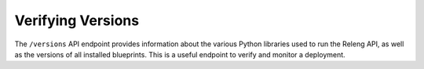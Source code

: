 Verifying Versions
==================

The ``/versions`` API endpoint provides information about the various Python libraries used to run the Releng API, as well as the versions of all installed blueprints.
This is a useful endpoint to verify and monitor a deployment.

.. api:autoendpoint:: versions
